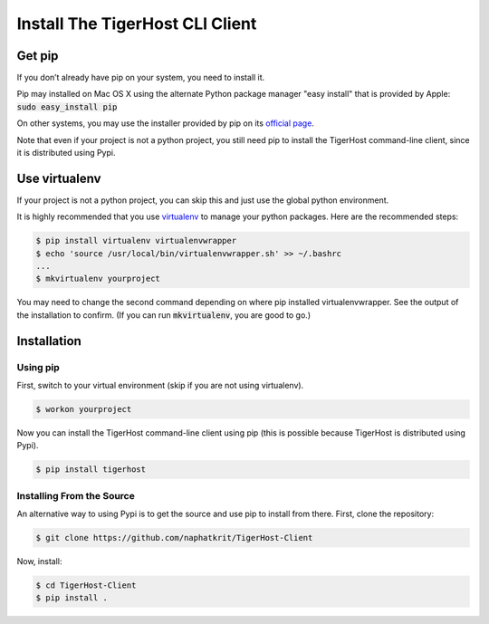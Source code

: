 .. _getting_started/install_client:

================================
Install The TigerHost CLI Client
================================

.. _getting_started/install_client//pip:

Get pip
=======

If you don’t already have pip on your system, you need to install it.

Pip may installed on Mac OS X using the alternate Python package manager "easy install" that is provided by Apple: :code:`sudo easy_install pip`

On other systems, you may use the installer provided by pip on its `official page <https://pip.pypa.io/en/stable/installing/>`_.

Note that even if
your project is not a python project, you still need pip to install the
TigerHost command-line client, since it is distributed using Pypi.

.. _getting_started/install_client//virtualenv:

Use virtualenv
==============

If your project is not a python project, you can skip this and just use the global python environment.

It is highly recommended that you use
`virtualenv <https://virtualenv.pypa.io/en/latest/>`__ to manage your
python packages. Here are the recommended steps:

.. code-block:: console

    $ pip install virtualenv virtualenvwrapper
    $ echo 'source /usr/local/bin/virtualenvwrapper.sh' >> ~/.bashrc
    ...
    $ mkvirtualenv yourproject

You may need to change the second command depending on where pip installed virtualenvwrapper. See the output of the installation to confirm. (If you can run :code:`mkvirtualenv`, you are good to go.)

Installation
============

Using pip
---------

First, switch to your virtual environment (skip if you are not using virtualenv).

.. code-block:: console

    $ workon yourproject

Now you can install the TigerHost command-line client using pip (this is possible because TigerHost is distributed using Pypi).

.. code-block:: console

    $ pip install tigerhost

Installing From the Source
--------------------------

An alternative way to using Pypi is to get the source and use pip to
install from there. First, clone the repository:

.. code-block:: console

    $ git clone https://github.com/naphatkrit/TigerHost-Client

Now, install:

.. code-block:: console

    $ cd TigerHost-Client
    $ pip install .
